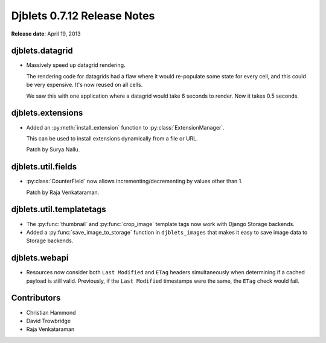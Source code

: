 ============================
Djblets 0.7.12 Release Notes
============================

**Release date**: April 19, 2013


djblets.datagrid
================

* Massively speed up datagrid rendering.

  The rendering code for datagrids had a flaw where it would
  re-populate some state for every cell, and this could be very
  expensive. It's now reused on all cells.

  We saw this with one application where a datagrid would take
  6 seconds to render. Now it takes 0.5 seconds.


djblets.extensions
==================

* Added an :py:meth:`install_extension` function to
  :py:class:`ExtensionManager`.

  This can be used to install extensions dynamically from a file
  or URL.

  Patch by Surya Nallu.


djblets.util.fields
===================

* :py:class:`CounterField` now allows incrementing/decrementing by values
  other than 1.

  Patch by Raja Venkataraman.


djblets.util.templatetags
=========================

* The :py:func:`thumbnail` and :py:func:`crop_image` template tags now
  work with Django Storage backends.

* Added a :py:func:`save_image_to_storage` function in ``djblets_images`` that
  makes it easy to save image data to Storage backends.


djblets.webapi
==============

* Resources now consider both ``Last Modified`` and ``ETag`` headers
  simultaneously when determining if a cached payload is still
  valid. Previously, if the ``Last Modified`` timestamps were the same,
  the ``ETag`` check would fail.


Contributors
============

* Christian Hammond
* David Trowbridge
* Raja Venkataraman

